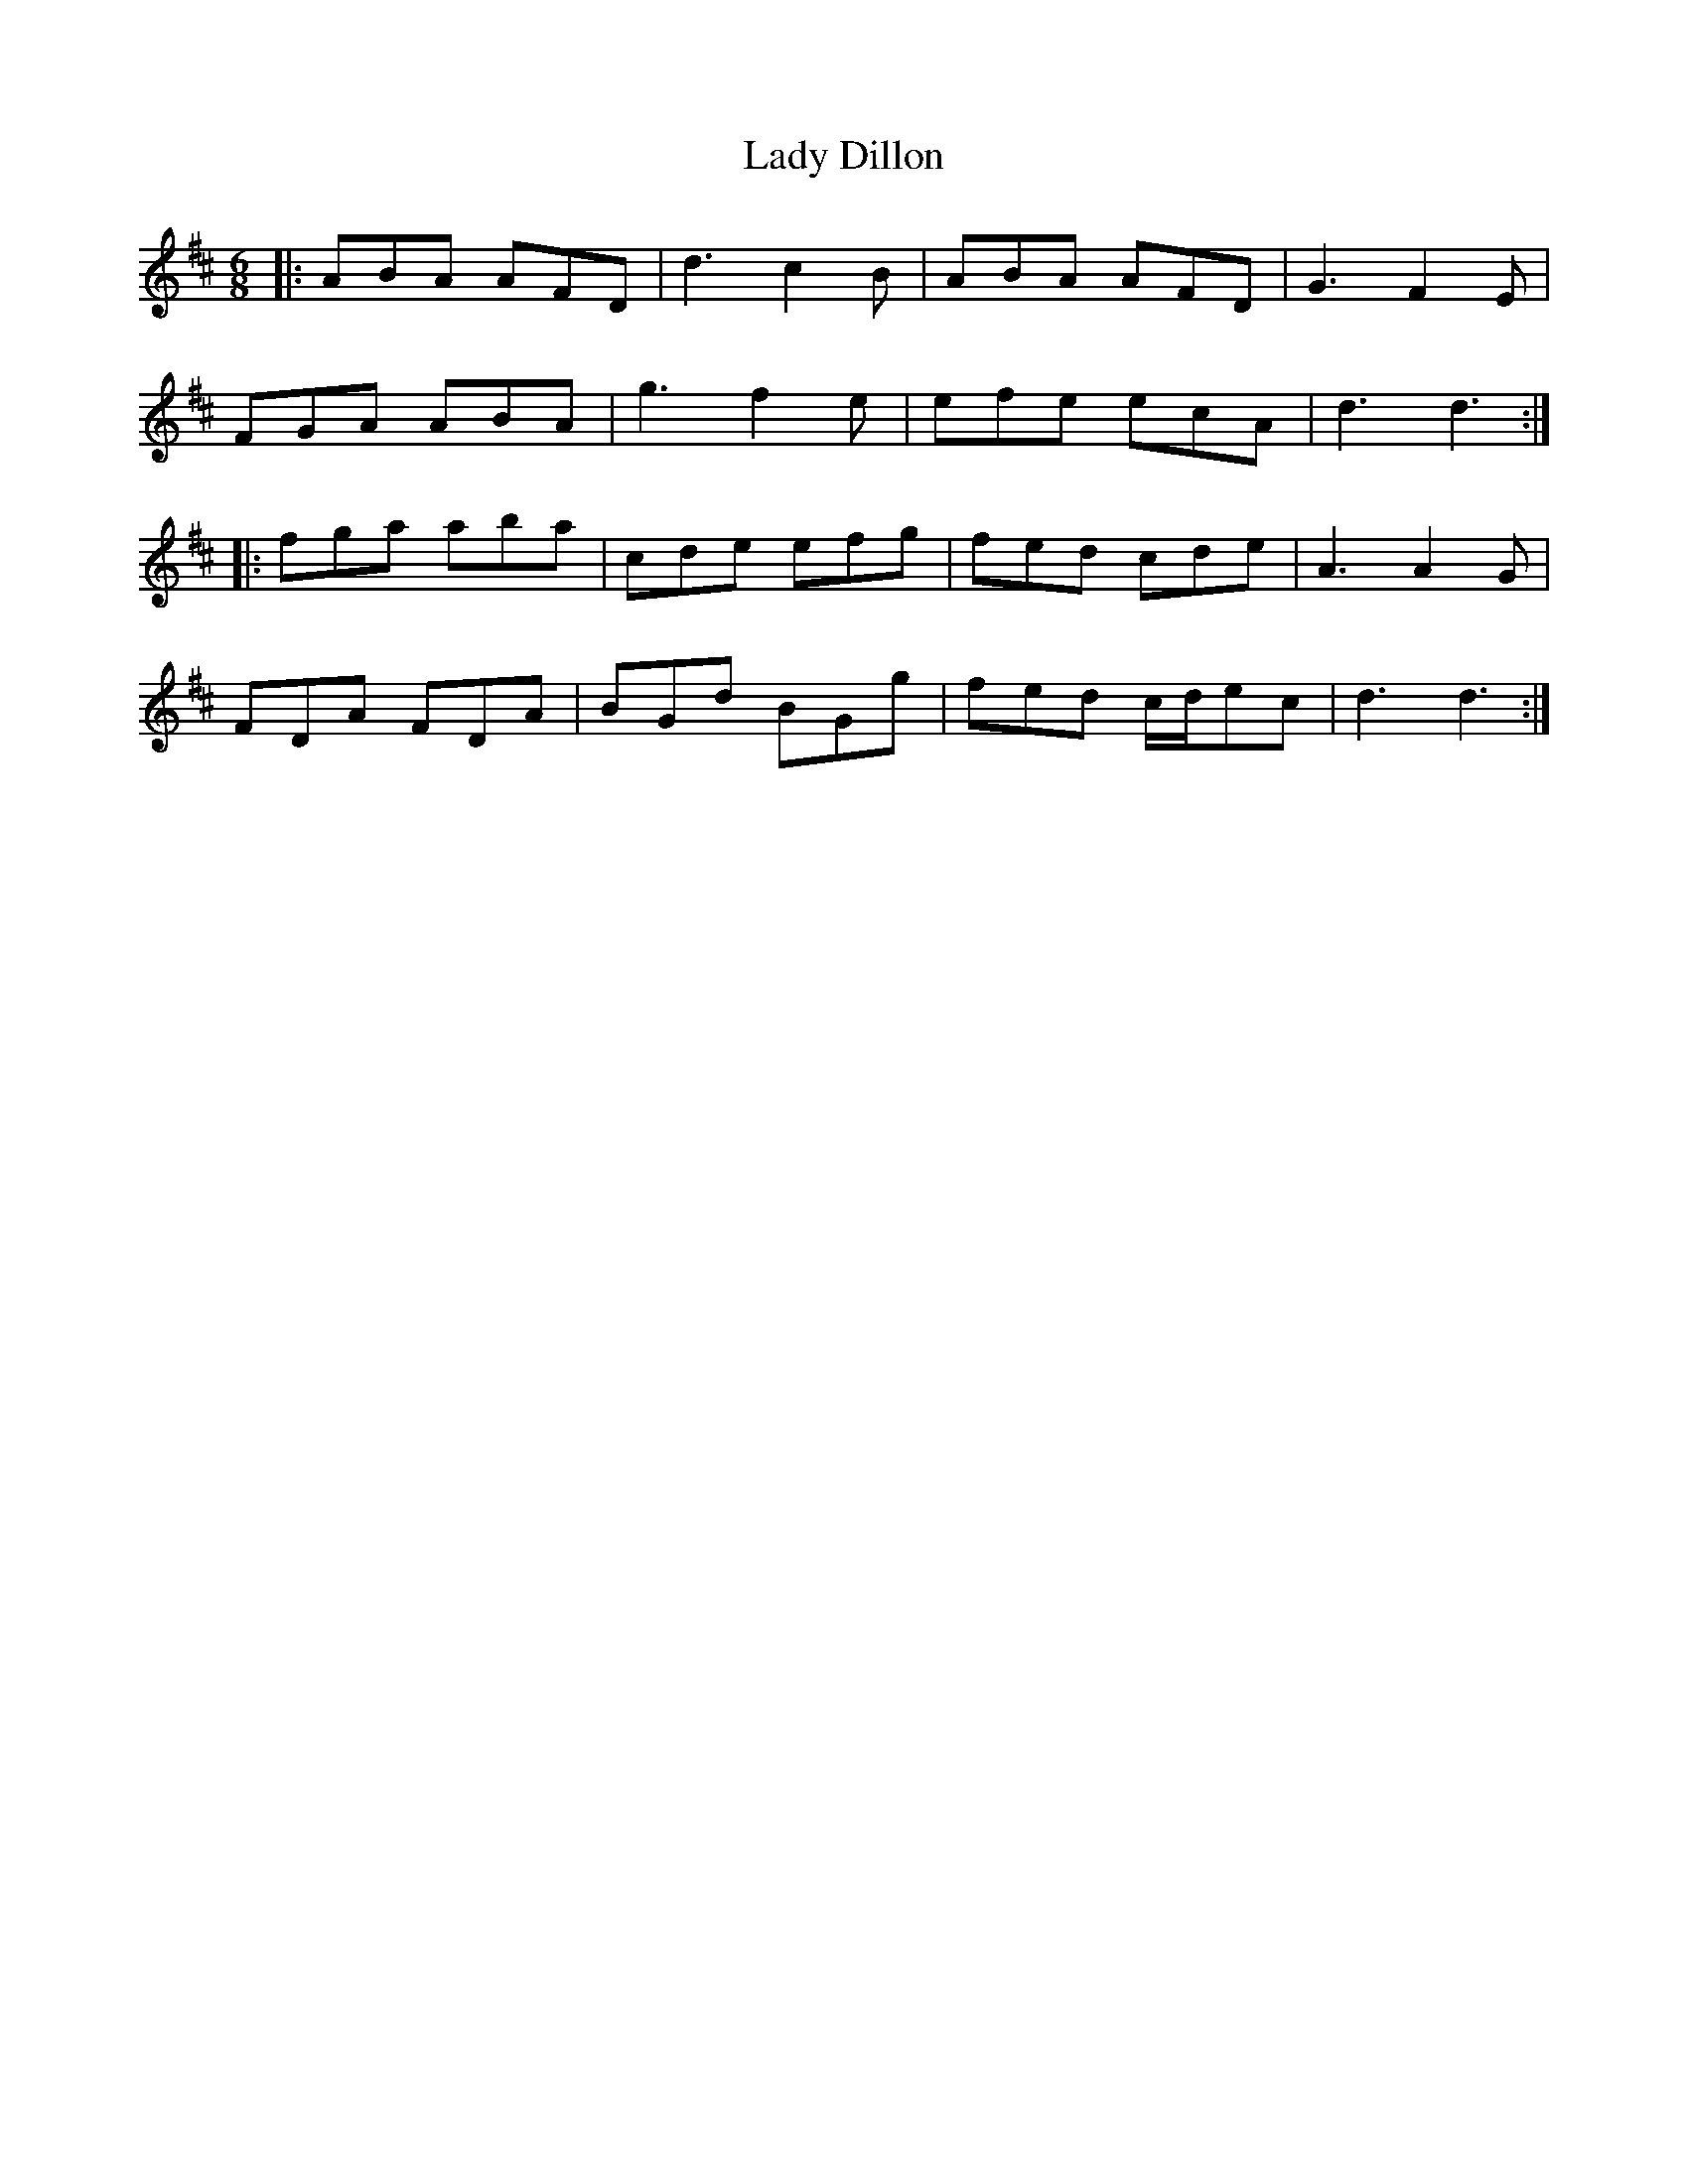 X: 22491
T: Lady Dillon
R: jig
M: 6/8
K: Dmajor
|:ABA AFD|d3 c2B|ABA AFD|G3 F2E|
FGA ABA|g3 f2e|efe ecA|d3 d3:|
|:fga aba|cde efg|fed cde|A3 A2G|
FDA FDA|BGd BGg|fed c/d/ec|d3 d3:|

